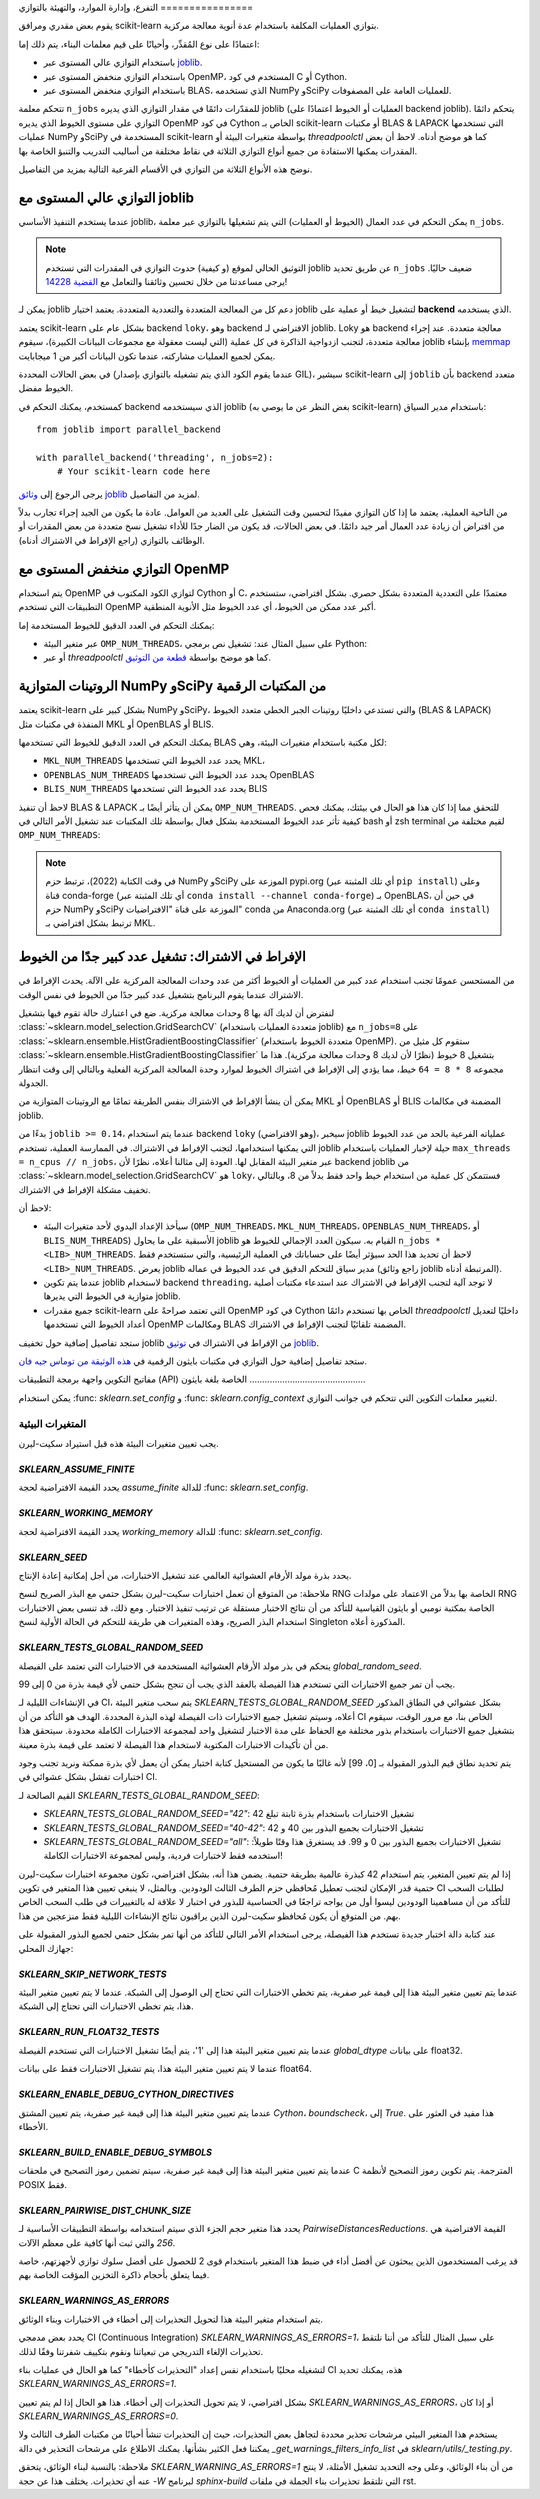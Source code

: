 التفرع، وإدارة الموارد، والتهيئة
بالتوازي
================

يقوم بعض مقدري ومرافق scikit-learn بتوازي العمليات المكلفة باستخدام
عدة أنوية معالجة مركزية.

اعتمادًا على نوع المُقدِّر، وأحيانًا على قيم معلمات البناء، يتم ذلك
إما:

- باستخدام التوازي عالي المستوى عبر `joblib <https://joblib.readthedocs.io/en/latest/>`_.
- باستخدام التوازي منخفض المستوى عبر OpenMP، المستخدم في كود C أو Cython.
- باستخدام التوازي منخفض المستوى عبر BLAS، الذي تستخدمه NumPy وSciPy للعمليات العامة على المصفوفات.

تتحكم معلمة ``n_jobs`` للمقدّرات دائمًا في مقدار التوازي الذي يديره
joblib (العمليات أو الخيوط اعتمادًا على backend joblib). يتحكم
دائمًا التوازي على مستوى الخيوط الذي يديره OpenMP في كود Cython
الخاص بـ scikit-learn أو مكتبات BLAS & LAPACK التي تستخدمها عمليات
NumPy وSciPy المستخدمة في scikit-learn بواسطة متغيرات البيئة أو
`threadpoolctl` كما هو موضح أدناه. لاحظ أن بعض المقدرات يمكنها
الاستفادة من جميع أنواع التوازي الثلاثة في نقاط مختلفة من أساليب
التدريب والتنبؤ الخاصة بها.

نوضح هذه الأنواع الثلاثة من التوازي في الأقسام الفرعية التالية بمزيد
من التفاصيل.

التوازي عالي المستوى مع joblib
-----------------------------

عندما يستخدم التنفيذ الأساسي joblib، يمكن التحكم في عدد العمال
(الخيوط أو العمليات) التي يتم تشغيلها بالتوازي عبر معلمة
``n_jobs``.

.. note::

    التوثيق الحالي لموقع (و كيفية) حدوث التوازي في المقدرات التي
    تستخدم joblib عن طريق تحديد ``n_jobs`` ضعيف حاليًا. يرجى مساعدتنا
    من خلال تحسين وثائقنا والتعامل مع `القضية 14228
    <https://github.com/scikit-learn/scikit-learn/issues/14228>`_!

يمكن لـ joblib دعم كل من المعالجة المتعددة والتعددية المتعددة.
يعتمد اختيار joblib لتشغيل خيط أو عملية على **backend** الذي يستخدمه.

يعتمد scikit-learn بشكل عام على backend ``loky``، وهو backend
الافتراضي لـ joblib. Loky هو backend معالجة متعددة. عند إجراء
معالجة متعددة، لتجنب ازدواجية الذاكرة في كل عملية (التي ليست
معقولة مع مجموعات البيانات الكبيرة)، سيقوم joblib بإنشاء `memmap
<https://docs.scipy.org/doc/numpy/reference/generated/numpy.memmap.html>`_
يمكن لجميع العمليات مشاركته، عندما تكون البيانات أكبر من 1 ميجابايت.

في بعض الحالات المحددة (عندما يقوم الكود الذي يتم تشغيله بالتوازي
بإصدار GIL)، سيشير scikit-learn إلى ``joblib`` بأن backend
متعدد الخيوط مفضل.

كمستخدم، يمكنك التحكم في backend الذي سيستخدمه joblib (بغض النظر
عن ما يوصي به scikit-learn) باستخدام مدير السياق::

    from joblib import parallel_backend

    with parallel_backend('threading', n_jobs=2):
        # Your scikit-learn code here

يرجى الرجوع إلى `وثائق joblib
<https://joblib.readthedocs.io/en/latest/parallel.html#thread-based-parallelism-vs-process-based-parallelism>`_
لمزيد من التفاصيل.

من الناحية العملية، يعتمد ما إذا كان التوازي مفيدًا لتحسين وقت
التشغيل على العديد من العوامل. عادة ما يكون من الجيد إجراء
تجارب بدلاً من افتراض أن زيادة عدد العمال أمر جيد دائمًا. في بعض
الحالات، قد يكون من الضار جدًا للأداء تشغيل نسخ متعددة من بعض
المقدرات أو الوظائف بالتوازي (راجع الإفراط في الاشتراك أدناه).

التوازي منخفض المستوى مع OpenMP
-------------------------------

يتم استخدام OpenMP لتوازي الكود المكتوب في Cython أو C، معتمدًا
على التعددية المتعددة بشكل حصري. بشكل افتراضي، ستستخدم
التطبيقات التي تستخدم OpenMP أكبر عدد ممكن من الخيوط، أي عدد
الخيوط مثل الأنوية المنطقية.

يمكنك التحكم في العدد الدقيق للخيوط المستخدمة إما:

- عبر متغير البيئة ``OMP_NUM_THREADS``، على سبيل المثال عند:
  تشغيل نص برمجي Python:

  .. prompt:: bash $

      OMP_NUM_THREADS=4 python my_script.py

- أو عبر `threadpoolctl` كما هو موضح بواسطة `قطعة من التوثيق
  <https://github.com/joblib/threadpoolctl/#setting-the-maximum-size-of-thread-pools>`_.

الروتينات المتوازية NumPy وSciPy من المكتبات الرقمية
-------------------------------------------------

يعتمد scikit-learn بشكل كبير على NumPy وSciPy، والتي تستدعي داخليًا
روتينات الجبر الخطي متعدد الخيوط (BLAS & LAPACK) المنفذة في
مكتبات مثل MKL أو OpenBLAS أو BLIS.

يمكنك التحكم في العدد الدقيق للخيوط التي تستخدمها BLAS لكل مكتبة
باستخدام متغيرات البيئة، وهي:

- ``MKL_NUM_THREADS`` يحدد عدد الخيوط التي تستخدمها MKL،
- ``OPENBLAS_NUM_THREADS`` يحدد عدد الخيوط التي تستخدمها OpenBLAS
- ``BLIS_NUM_THREADS`` يحدد عدد الخيوط التي تستخدمها BLIS

لاحظ أن تنفيذ BLAS & LAPACK يمكن أن يتأثر أيضًا بـ
``OMP_NUM_THREADS``. للتحقق مما إذا كان هذا هو الحال في بيئتك،
يمكنك فحص كيفية تأثر عدد الخيوط المستخدمة بشكل فعال بواسطة
تلك المكتبات عند تشغيل الأمر التالي في bash أو zsh terminal
لقيم مختلفة من ``OMP_NUM_THREADS``:

.. prompt:: bash $

    OMP_NUM_THREADS=2 python -m threadpoolctl -i numpy scipy

.. note::

    في وقت الكتابة (2022)، ترتبط حزم NumPy وSciPy الموزعة على
    pypi.org (أي تلك المثبتة عبر ``pip install``) وعلى قناة
    conda-forge (أي تلك المثبتة عبر ``conda install --channel
    conda-forge``) بـ OpenBLAS، في حين أن حزم NumPy وSciPy
    الموزعة على قناة "الافتراضيات" conda من Anaconda.org (أي
    تلك المثبتة عبر ``conda install``) ترتبط بشكل افتراضي بـ MKL.


الإفراط في الاشتراك: تشغيل عدد كبير جدًا من الخيوط
---------------------------------------------

من المستحسن عمومًا تجنب استخدام عدد كبير من العمليات أو الخيوط
أكثر من عدد وحدات المعالجة المركزية على الآلة. يحدث الإفراط في
الاشتراك عندما يقوم البرنامج بتشغيل عدد كبير جدًا من الخيوط في
نفس الوقت.

لنفترض أن لديك آلة بها 8 وحدات معالجة مركزية. ضع في اعتبارك حالة
تقوم فيها بتشغيل :class:`~sklearn.model_selection.GridSearchCV`
(متعددة العمليات باستخدام joblib) مع ``n_jobs=8`` على
:class:`~sklearn.ensemble.HistGradientBoostingClassifier`
(متعددة الخيوط باستخدام OpenMP). ستقوم كل مثيل من
:class:`~sklearn.ensemble.HistGradientBoostingClassifier` بتشغيل 8
خيوط (نظرًا لأن لديك 8 وحدات معالجة مركزية). هذا ما مجموعه
``8 * 8 = 64`` خيط، مما يؤدي إلى الإفراط في اشتراك الخيوط لموارد
وحدة المعالجة المركزية الفعلية وبالتالي إلى وقت انتظار الجدولة.

يمكن أن ينشأ الإفراط في الاشتراك بنفس الطريقة تمامًا مع الروتينات
المتوازية من MKL أو OpenBLAS أو BLIS المضمنة في مكالمات joblib.

بدءًا من ``joblib >= 0.14``، عندما يتم استخدام backend ``loky``
(وهو الافتراضي)، سيخبر joblib عملياته الفرعية بالحد من عدد
الخيوط التي يمكنها استخدامها، لتجنب الإفراط في الاشتراك. في
الممارسة العملية، تستخدم joblib حيلة لإخبار العمليات باستخدام
``max_threads = n_cpus // n_jobs``، عبر متغير البيئة المقابل
لها. العودة إلى مثالنا أعلاه، نظرًا لأن backend joblib من
:class:`~sklearn.model_selection.GridSearchCV` هو ``loky``،
فستتمكن كل عملية من استخدام خيط واحد فقط بدلاً من 8، وبالتالي
تخفيف مشكلة الإفراط في الاشتراك.

لاحظ أن:

- سيأخذ الإعداد اليدوي لأحد متغيرات البيئة (``OMP_NUM_THREADS``،
  ``MKL_NUM_THREADS``، ``OPENBLAS_NUM_THREADS``، أو
  ``BLIS_NUM_THREADS``) الأسبقية على ما يحاول joblib القيام به.
  سيكون العدد الإجمالي للخيوط هو ``n_jobs * <LIB>_NUM_THREADS``.
  لاحظ أن تحديد هذا الحد سيؤثر أيضًا على حساباتك في العملية
  الرئيسية، والتي ستستخدم فقط ``<LIB>_NUM_THREADS``. يعرض joblib
  مدير سياق للتحكم الدقيق في عدد الخيوط في عماله (راجع وثائق
  joblib المرتبطة أدناه).
- عندما يتم تكوين joblib لاستخدام backend ``threading``، لا توجد
  آلية لتجنب الإفراط في الاشتراك عند استدعاء مكتبات أصلية
  متوازية في الخيوط التي يديرها joblib.
- جميع مقدرات scikit-learn التي تعتمد صراحةً على OpenMP في كود
  Cython الخاص بها تستخدم دائمًا `threadpoolctl` داخليًا لتعديل
  أعداد الخيوط التي تستخدمها OpenMP ومكالمات BLAS المضمنة
  تلقائيًا لتجنب الإفراط في الاشتراك.

ستجد تفاصيل إضافية حول تخفيف joblib من الإفراط في الاشتراك في
`توثيق joblib
<https://joblib.readthedocs.io/en/latest/parallel.html#avoiding-over-subscription-of-cpu-resources>`_.

ستجد تفاصيل إضافية حول التوازي في مكتبات بايثون الرقمية في
`هذه الوثيقة من توماس جيه فان <https://thomasjpfan.github.io/parallelism-python-libraries-design/>`_.

مفاتيح التكوين
واجهة برمجة التطبيقات (API) الخاصة بلغة بايثون
..............................................

يمكن استخدام :func: `sklearn.set_config` و :func: `sklearn.config_context` لتغيير معلمات التكوين التي تتحكم في جوانب التوازي.

.. _environment_variable:

المتغيرات البيئية
...................

يجب تعيين متغيرات البيئة هذه قبل استيراد سكيت-ليرن.

`SKLEARN_ASSUME_FINITE`
~~~~~~~~~~~~~~~~~~~~~~~

يحدد القيمة الافتراضية لحجة `assume_finite` للدالة :func: `sklearn.set_config`.

`SKLEARN_WORKING_MEMORY`
~~~~~~~~~~~~~~~~~~~~~~~~

يحدد القيمة الافتراضية لحجة `working_memory` للدالة :func: `sklearn.set_config`.

`SKLEARN_SEED`
~~~~~~~~~~~~~~

يحدد بذرة مولد الأرقام العشوائية العالمي عند تشغيل الاختبارات، من أجل إمكانية إعادة الإنتاج.

ملاحظة: من المتوقع أن تعمل اختبارات سكيت-ليرن بشكل حتمي مع البذر الصريح لنسخ RNG الخاصة بها بدلاً من الاعتماد على مولدات RNG الخاصة بمكتبة نومبي أو بايثون القياسية للتأكد من أن نتائج الاختبار مستقلة عن ترتيب تنفيذ الاختبار. ومع ذلك، قد تنسى بعض الاختبارات استخدام البذر الصريح، وهذه المتغيرات هي طريقة للتحكم في الحالة الأولية لنسخ Singleton المذكورة أعلاه.

`SKLEARN_TESTS_GLOBAL_RANDOM_SEED`
~~~~~~~~~~~~~~~~~~~~~~~~~~~~~~~~~~

يتحكم في بذر مولد الأرقام العشوائية المستخدمة في الاختبارات التي تعتمد على الفيصلة `global_random_seed`.

يجب أن تمر جميع الاختبارات التي تستخدم هذا الفيصلة بالعقد الذي يجب أن تنجح بشكل حتمي لأي قيمة بذرة من 0 إلى 99.

في الإنشاءات الليلية لـ CI، يتم سحب متغير البيئة `SKLEARN_TESTS_GLOBAL_RANDOM_SEED` بشكل عشوائي في النطاق المذكور أعلاه، وسيتم تشغيل جميع الاختبارات ذات الفيصلة لهذه البذرة المحددة. الهدف هو التأكد من أن CI الخاص بنا، مع مرور الوقت، سيقوم بتشغيل جميع الاختبارات باستخدام بذور مختلفة مع الحفاظ على مدة الاختبار لتشغيل واحد لمجموعة الاختبارات الكاملة محدودة. سيتحقق هذا من أن تأكيدات الاختبارات المكتوبة لاستخدام هذا الفيصلة لا تعتمد على قيمة بذرة معينة.

يتم تحديد نطاق قيم البذور المقبولة بـ [0، 99] لأنه غالبًا ما يكون من المستحيل كتابة اختبار يمكن أن يعمل لأي بذرة ممكنة ونريد تجنب وجود اختبارات تفشل بشكل عشوائي في CI.

القيم الصالحة لـ `SKLEARN_TESTS_GLOBAL_RANDOM_SEED`:

- `SKLEARN_TESTS_GLOBAL_RANDOM_SEED="42"`: تشغيل الاختبارات باستخدام بذرة ثابتة تبلغ 42
- `SKLEARN_TESTS_GLOBAL_RANDOM_SEED="40-42"`: تشغيل الاختبارات بجميع البذور بين 40 و 42
- `SKLEARN_TESTS_GLOBAL_RANDOM_SEED="all"`: تشغيل الاختبارات بجميع البذور بين 0 و 99. قد يستغرق هذا وقتًا طويلاً: استخدمه فقط لاختبارات فردية، وليس لمجموعة الاختبارات الكاملة!

إذا لم يتم تعيين المتغير، يتم استخدام 42 كبذرة عالمية بطريقة حتمية. يضمن هذا أنه، بشكل افتراضي، تكون مجموعة اختبارات سكيت-ليرن حتمية قدر الإمكان لتجنب تعطيل مُحافظي حزم الطرف الثالث الودودين. وبالمثل، لا ينبغي تعيين هذا المتغير في تكوين CI لطلبات السحب للتأكد من أن مساهمينا الودودين ليسوا أول من يواجه تراجعًا في الحساسية للبذور في اختبار لا علاقة له بالتغييرات في طلب السحب الخاص بهم. من المتوقع أن يكون مُحافظو سكيت-ليرن الذين يراقبون نتائج الإنشاءات الليلية فقط منزعجين من هذا.

عند كتابة دالة اختبار جديدة تستخدم هذا الفيصلة، يرجى استخدام الأمر التالي للتأكد من أنها تمر بشكل حتمي لجميع البذور المقبولة على جهازك المحلي:

.. prompt:: bash $

    SKLEARN_TESTS_GLOBAL_RANDOM_SEED="all" pytest -v -k test_your_test_name

`SKLEARN_SKIP_NETWORK_TESTS`
~~~~~~~~~~~~~~~~~~~~~~~~~~~~

عندما يتم تعيين متغير البيئة هذا إلى قيمة غير صفرية، يتم تخطي الاختبارات التي تحتاج إلى الوصول إلى الشبكة. عندما لا يتم تعيين متغير البيئة هذا، يتم تخطي الاختبارات التي تحتاج إلى الشبكة.

`SKLEARN_RUN_FLOAT32_TESTS`
~~~~~~~~~~~~~~~~~~~~~~~~~~~

عندما يتم تعيين متغير البيئة هذا إلى '1'، يتم أيضًا تشغيل الاختبارات التي تستخدم الفيصلة `global_dtype` على بيانات float32.

عندما لا يتم تعيين متغير البيئة هذا، يتم تشغيل الاختبارات فقط على بيانات float64.

`SKLEARN_ENABLE_DEBUG_CYTHON_DIRECTIVES`
~~~~~~~~~~~~~~~~~~~~~~~~~~~~~~~~~~~~~~~~

عندما يتم تعيين متغير البيئة هذا إلى قيمة غير صفرية، يتم تعيين المشتق `Cython`، `boundscheck`، إلى `True`. هذا مفيد في العثور على الأخطاء.

`SKLEARN_BUILD_ENABLE_DEBUG_SYMBOLS`
~~~~~~~~~~~~~~~~~~~~~~~~~~~~~~~~~~~~

عندما يتم تعيين متغير البيئة هذا إلى قيمة غير صفرية، سيتم تضمين رموز التصحيح في ملحقات C المترجمة. يتم تكوين رموز التصحيح لأنظمة POSIX فقط.

`SKLEARN_PAIRWISE_DIST_CHUNK_SIZE`
~~~~~~~~~~~~~~~~~~~~~~~~~~~~~~~~~~

يحدد هذا متغير حجم الجزء الذي سيتم استخدامه بواسطة التطبيقات الأساسية لـ `PairwiseDistancesReductions`. القيمة الافتراضية هي `256` والتي ثبت أنها كافية على معظم الآلات.

قد يرغب المستخدمون الذين يبحثون عن أفضل أداء في ضبط هذا المتغير باستخدام قوى 2 للحصول على أفضل سلوك توازي لأجهزتهم، خاصة فيما يتعلق بأحجام ذاكرة التخزين المؤقت الخاصة بهم.

`SKLEARN_WARNINGS_AS_ERRORS`
~~~~~~~~~~~~~~~~~~~~~~~~~~~~

يتم استخدام متغير البيئة هذا لتحويل التحذيرات إلى أخطاء في الاختبارات وبناء الوثائق.

يحدد بعض مدمجي CI (Continuous Integration) `SKLEARN_WARNINGS_AS_ERRORS=1`، على سبيل المثال للتأكد من أننا نلتقط تحذيرات الإلغاء التدريجي من تبعياتنا ونقوم بتكييف شفرتنا وفقًا لذلك.

لتشغيله محليًا باستخدام نفس إعداد "التحذيرات كأخطاء" كما هو الحال في عمليات بناء CI هذه، يمكنك تحديد `SKLEARN_WARNINGS_AS_ERRORS=1`.

بشكل افتراضي، لا يتم تحويل التحذيرات إلى أخطاء. هذا هو الحال إذا لم يتم تعيين `SKLEARN_WARNINGS_AS_ERRORS`، أو إذا كان `SKLEARN_WARNINGS_AS_ERRORS=0`.

يستخدم هذا المتغير البيئي مرشحات تحذير محددة لتجاهل بعض التحذيرات، حيث إن التحذيرات تنشأ أحيانًا من مكتبات الطرف الثالث ولا يمكننا فعل الكثير بشأنها. يمكنك الاطلاع على مرشحات التحذير في دالة `_get_warnings_filters_info_list` في `sklearn/utils/_testing.py`.

ملاحظة: بالنسبة لبناء الوثائق، يتحقق `SKLEARN_WARNING_AS_ERRORS=1` من أن بناء الوثائق، وعلى وجه التحديد تشغيل الأمثلة، لا ينتج عنه أي تحذيرات. يختلف هذا عن حجة `-W` لبرنامج `sphinx-build` التي تلتقط تحذيرات بناء الجملة في ملفات rst.